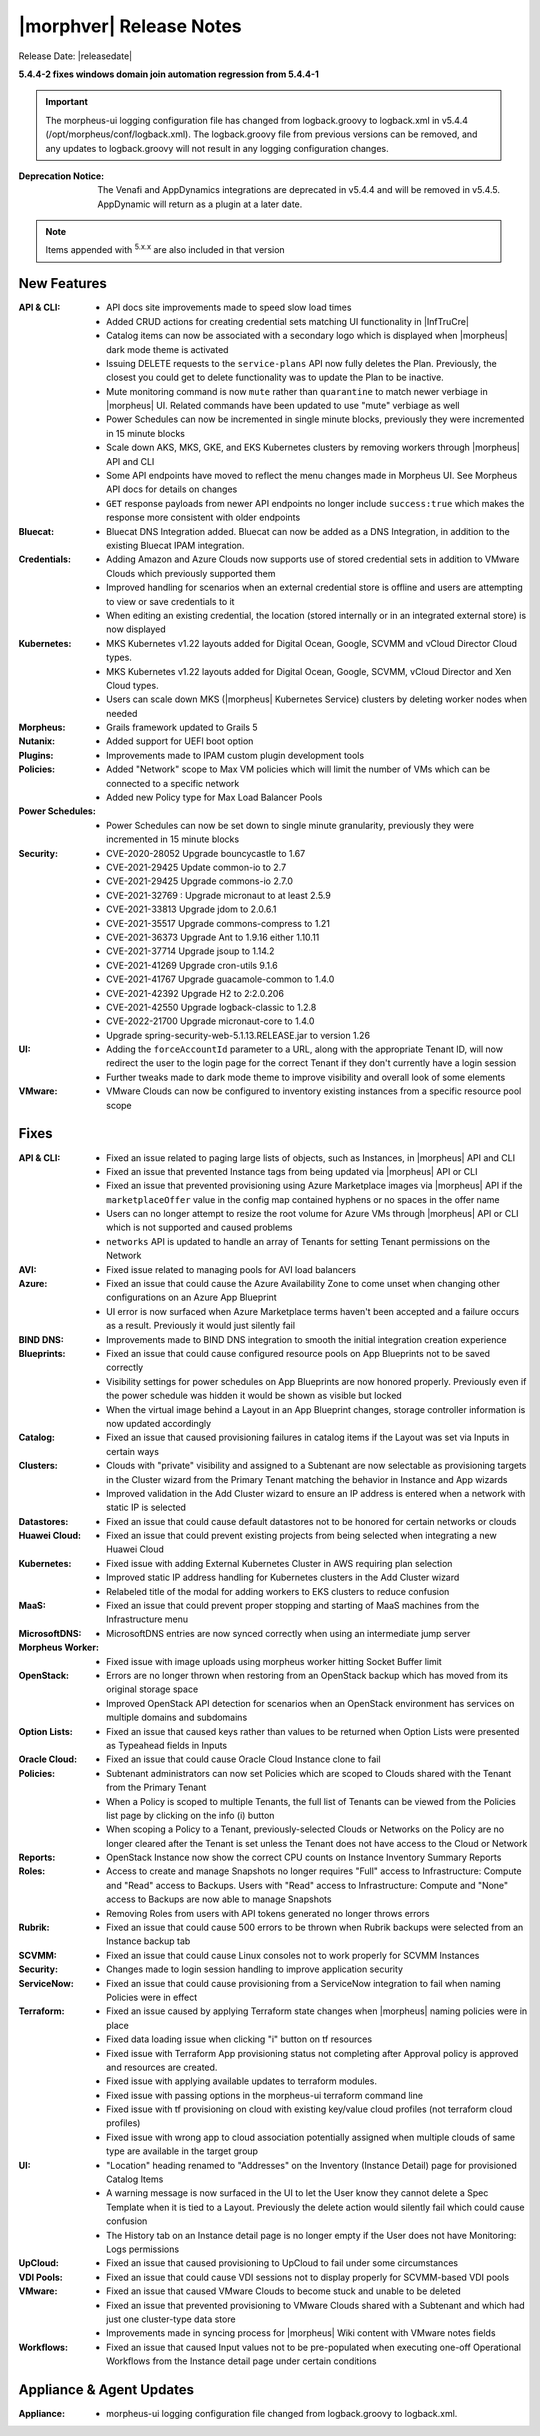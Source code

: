 .. _Release Notes:

*************************
|morphver| Release Notes
*************************

Release Date: |releasedate|

**5.4.4-2 fixes windows domain join automation regression from 5.4.4-1**

.. IMPORTANT:: The morpheus-ui logging configuration file has changed from logback.groovy to logback.xml in v5.4.4 (/opt/morpheus/conf/logback.xml). The logback.groovy file from previous versions can be removed, and any updates to logback.groovy will not result in any logging configuration changes.
:Deprecation Notice: The Venafi and AppDynamics integrations are deprecated in v5.4.4 and will be removed in v5.4.5. AppDynamic will return as a plugin at a later date.


.. NOTE:: Items appended with :superscript:`5.x.x` are also included in that version
.. .. include:: highlights.rst

New Features
============

:API & CLI: - API docs site improvements made to speed slow load times
             - Added CRUD actions for creating credential sets matching UI functionality in |InfTruCre|
             - Catalog items can now be associated with a secondary logo which is displayed when |morpheus| dark mode theme is activated
             - Issuing DELETE requests to the ``service-plans`` API now fully deletes the Plan. Previously, the closest you could get to delete functionality was to update the Plan to be inactive.
             - Mute monitoring command is now ``mute`` rather than ``quarantine`` to match newer verbiage in |morpheus| UI. Related commands have been updated to use "mute" verbiage as well
             - Power Schedules can now be incremented in single minute blocks, previously they were incremented in 15 minute blocks
             - Scale down AKS, MKS, GKE, and EKS Kubernetes clusters by removing workers through |morpheus| API and CLI
             - Some API endpoints have moved to reflect the menu changes made in Morpheus UI. See Morpheus API docs for details on changes
             - ``GET`` response payloads from newer API endpoints no longer include ``success:true`` which makes the response more consistent with older endpoints
:Bluecat: - Bluecat DNS Integration added. Bluecat can now be added as a DNS Integration, in addition to the existing Bluecat IPAM integration.
:Credentials: - Adding Amazon and Azure Clouds now supports use of stored credential sets in addition to VMware Clouds which previously supported them
               - Improved handling for scenarios when an external credential store is offline and users are attempting to view or save credentials to it
               - When editing an existing credential, the location (stored internally or in an integrated external store) is now displayed
:Kubernetes: - MKS Kubernetes v1.22 layouts added for Digital Ocean, Google, SCVMM and vCloud Director Cloud types.
              - MKS Kubernetes v1.22 layouts added for Digital Ocean, Google, SCVMM, vCloud Director and Xen Cloud types.
              - Users can scale down MKS (|morpheus| Kubernetes Service) clusters by deleting worker nodes when needed
:Morpheus: - Grails framework updated to Grails 5
:Nutanix: - Added support for UEFI boot option
:Plugins: - Improvements made to IPAM custom plugin development tools
:Policies: - Added "Network" scope to Max VM policies which will limit the number of VMs which can be connected to a specific network
            - Added new Policy type for Max Load Balancer Pools
:Power Schedules: - Power Schedules can now be set down to single minute granularity, previously they were incremented in 15 minute blocks
:Security: - CVE-2020-28052 Upgrade bouncycastle to 1.67
            - CVE-2021-29425 Update common-io to 2.7
            - CVE-2021-29425 Upgrade commons-io 2.7.0
            - CVE-2021-32769 : Upgrade micronaut to at least 2.5.9
            - CVE-2021-33813 Upgrade jdom to 2.0.6.1
            - CVE-2021-35517 Upgrade commons-compress to 1.21
            - CVE-2021-36373 Upgrade Ant to 1.9.16 either 1.10.11
            - CVE-2021-37714 Upgrade jsoup to 1.14.2
            - CVE-2021-41269 Upgrade cron-utils 9.1.6
            - CVE-2021-41767 Upgrade guacamole-common to 1.4.0
            - CVE-2021-42392 Upgrade H2 to 2:2.0.206
            - CVE-2021-42550 Upgrade logback-classic to 1.2.8
            - CVE-2022-21700 Upgrade micronaut-core to 1.4.0
            - Upgrade spring-security-web-5.1.13.RELEASE.jar to version 1.26
:UI: - Adding the ``forceAccountId`` parameter to a URL, along with the appropriate Tenant ID, will now redirect the user to the login page for the correct Tenant if they don't currently have a login session
      - Further tweaks made to dark mode theme to improve visibility and overall look of some elements
:VMware: - VMware Clouds can now be configured to inventory existing instances from a specific resource pool scope


Fixes
=====

:API & CLI: - Fixed an issue related to paging large lists of objects, such as Instances, in |morpheus| API and CLI
             - Fixed an issue that prevented Instance tags from being updated via |morpheus| API or CLI
             - Fixed an issue that prevented provisioning using Azure Marketplace images via |morpheus| API if the ``marketplaceOffer`` value in the config map contained hyphens or no spaces in the offer name
             - Users can no longer attempt to resize the root volume for Azure VMs through |morpheus| API or CLI which is not supported and caused problems
             - ``networks`` API is updated to handle an array of Tenants for setting Tenant permissions on the Network
:AVI: - Fixed issue related to managing pools for AVI load balancers
:Azure: - Fixed an issue that could cause the Azure Availability Zone to come unset when changing other configurations on an Azure App Blueprint
         - UI error is now surfaced when Azure Marketplace terms haven't been accepted and a failure occurs as a result. Previously it would just silently fail
:BIND DNS: - Improvements made to BIND DNS integration to smooth the initial integration creation experience
:Blueprints: - Fixed an issue that could cause configured resource pools on App Blueprints not to be saved correctly
              - Visibility settings for power schedules on App Blueprints are now honored properly. Previously even if the power schedule was hidden it would be shown as visible but locked
              - When the virtual image behind a Layout in an App Blueprint changes, storage controller information is now updated accordingly
:Catalog: - Fixed an issue that caused provisioning failures in catalog items if the Layout was set via Inputs in certain ways
:Clusters: - Clouds with "private" visibility and assigned to a Subtenant are now selectable as provisioning targets in the Cluster wizard from the Primary Tenant matching the behavior in Instance and App wizards
            - Improved validation in the Add Cluster wizard to ensure an IP address is entered when a network with static IP is selected
:Datastores: - Fixed an issue that could cause default datastores not to be honored for certain networks or clouds
:Huawei Cloud: - Fixed an issue that could prevent existing projects from being selected when integrating a new Huawei Cloud
:Kubernetes: - Fixed issue with adding External Kubernetes Cluster in AWS requiring plan selection
              - Improved static IP address handling for Kubernetes clusters in the Add Cluster wizard
              - Relabeled title of the modal for adding workers to EKS clusters to reduce confusion
:MaaS: - Fixed an issue that could prevent proper stopping and starting of MaaS machines from the Infrastructure menu
:MicrosoftDNS: - MicrosoftDNS entries are now synced correctly when using an intermediate jump server
:Morpheus Worker: - Fixed issue with image uploads using morpheus worker hitting Socket Buffer limit
:OpenStack: - Errors are no longer thrown when restoring from an OpenStack backup which has moved from its original storage space
             - Improved OpenStack API detection for scenarios when an OpenStack environment has services on multiple domains and subdomains
:Option Lists: - Fixed an issue that caused keys rather than values to be returned when Option Lists were presented as Typeahead fields in Inputs
:Oracle Cloud: - Fixed an issue that could cause Oracle Cloud Instance clone to fail
:Policies: - Subtenant administrators can now set Policies which are scoped to Clouds shared with the Tenant from the Primary Tenant
            - When a Policy is scoped to multiple Tenants, the full list of Tenants can be viewed from the Policies list page by clicking on the info (i) button
            - When scoping a Policy to a Tenant, previously-selected Clouds or Networks on the Policy are no longer cleared after the Tenant is set unless the Tenant does not have access to the Cloud or Network
:Reports: - OpenStack Instance now show the correct CPU counts on Instance Inventory Summary Reports
:Roles: - Access to create and manage Snapshots no longer requires "Full" access to Infrastructure: Compute and "Read" access to Backups. Users with "Read" access to Infrastructure: Compute and "None" access to Backups are now able to manage Snapshots
         - Removing Roles from users with API tokens generated no longer throws errors
:Rubrik: - Fixed an issue that could cause 500 errors to be thrown when Rubrik backups were selected from an Instance backup tab
:SCVMM: - Fixed an issue that could cause Linux consoles not to work properly for SCVMM Instances
:Security: - Changes made to login session handling to improve application security
:ServiceNow: - Fixed an issue that could cause provisioning from a ServiceNow integration to fail when naming Policies were in effect
:Terraform: - Fixed an issue caused by applying Terraform state changes when |morpheus| naming policies were in place
             - Fixed data loading issue when clicking "i" button on tf resources
             - Fixed issue with Terraform App provisioning status not completing after Approval policy is approved and resources are created.
             - Fixed issue with applying available updates to terraform modules.
             - Fixed issue with passing options in the morpheus-ui terraform command line
             - Fixed issue with tf provisioning on cloud with existing key/value cloud profiles (not terraform cloud profiles)
             - Fixed issue with wrong app to cloud association potentially assigned when multiple clouds of same type are available in the target group
:UI: - "Location" heading renamed to "Addresses" on the Inventory (Instance Detail) page for provisioned Catalog Items
      - A warning message is now surfaced in the UI to let the User know they cannot delete a Spec Template when it is tied to a Layout. Previously the delete action would silently fail which could cause confusion
      - The History tab on an Instance detail page is no longer empty if the User does not have Monitoring: Logs permissions
:UpCloud: - Fixed an issue that caused provisioning to UpCloud to fail under some circumstances
:VDI Pools: - Fixed an issue that could cause VDI sessions not to display properly for SCVMM-based VDI pools
:VMware: - Fixed an issue that caused VMware Clouds to become stuck and unable to be deleted
          - Fixed an issue that prevented provisioning to VMware Clouds shared with a Subtenant and which had just one cluster-type data store
          - Improvements made in syncing process for |morpheus| Wiki content with VMware notes fields
:Workflows: - Fixed an issue that caused Input values not to be pre-populated when executing one-off Operational Workflows from the Instance detail page under certain conditions


Appliance & Agent Updates
=========================

:Appliance: - morpheus-ui logging configuration file changed from logback.groovy to logback.xml.



.. ..
